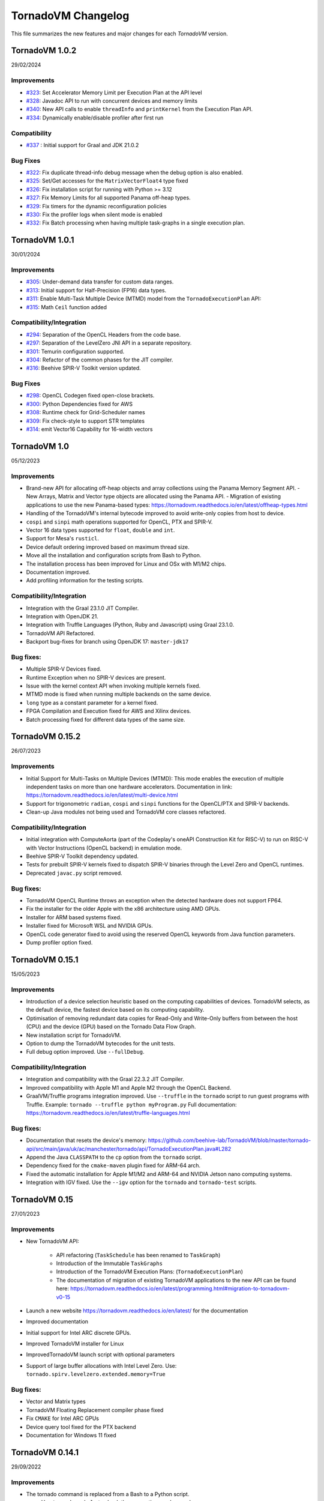 .. _changelog:

TornadoVM Changelog
===================

This file summarizes the new features and major changes for each *TornadoVM* version.

TornadoVM 1.0.2
----------------
29/02/2024

Improvements 
~~~~~~~~~~~~~~~~~~

- `#323 <https://github.com/beehive-lab/TornadoVM/pull/323>`_: Set Accelerator Memory Limit per Execution Plan at the API level
- `#328 <https://github.com/beehive-lab/TornadoVM/pull/328>`_: Javadoc API to run with concurrent devices and memory limits
- `#340 <https://github.com/beehive-lab/TornadoVM/pull/340>`_: New API calls to enable ``threadInfo`` and ``printKernel`` from the Execution Plan API. 
- `#334 <https://github.com/beehive-lab/TornadoVM/pull/334>`_: Dynamically enable/disable profiler after first run

Compatibility
~~~~~~~~~~~~~~~~~~

- `#337 <https://github.com/beehive-lab/TornadoVM/pull/337>`_ : Initial support for Graal and JDK 21.0.2

Bug Fixes
~~~~~~~~~~~~~~~~~~

- `#322 <https://github.com/beehive-lab/TornadoVM/pull/322>`_: Fix duplicate thread-info debug message when the debug option is also enabled. 
- `#325 <https://github.com/beehive-lab/TornadoVM/pull/325>`_: Set/Get accesses for the ``MatrixVectorFloat4`` type fixed
- `#326 <https://github.com/beehive-lab/TornadoVM/pull/326>`_: Fix installation script for running with Python >= 3.12
- `#327 <https://github.com/beehive-lab/TornadoVM/pull/327>`_: Fix Memory Limits for all supported Panama off-heap types.
- `#329 <https://github.com/beehive-lab/TornadoVM/pull/329>`_: Fix timers for the dynamic reconfiguration policies 
- `#330 <https://github.com/beehive-lab/TornadoVM/pull/330>`_: Fix the profiler logs when silent mode is enabled
- `#332 <https://github.com/beehive-lab/TornadoVM/pull/332>`_: Fix Batch processing when having multiple task-graphs in a single execution plan. 


TornadoVM 1.0.1
----------------
30/01/2024

Improvements
~~~~~~~~~~~~~~~~~~

- `#305 <https://github.com/beehive-lab/TornadoVM/pull/305>`_: Under-demand data transfer for custom data ranges.
- `#313 <https://github.com/beehive-lab/TornadoVM/pull/313>`_: Initial support for Half-Precision (FP16) data types.
- `#311 <https://github.com/beehive-lab/TornadoVM/pull/311>`_: Enable Multi-Task Multiple Device (MTMD) model from the ``TornadoExecutionPlan`` API:
- `#315 <https://github.com/beehive-lab/TornadoVM/pull/315>`_: Math ``Ceil`` function added


Compatibility/Integration
~~~~~~~~~~~~~~~~~~~~~~~~~~~

- `#294 <https://github.com/beehive-lab/TornadoVM/pull/294>`_: Separation of the OpenCL Headers from the code base.
- `#297 <https://github.com/beehive-lab/TornadoVM/pull/297>`_: Separation of the LevelZero JNI API in a separate repository.
- `#301 <https://github.com/beehive-lab/TornadoVM/pull/301>`_: Temurin configuration supported.
- `#304 <https://github.com/beehive-lab/TornadoVM/pull/304>`_: Refactor of the common phases for the JIT compiler.
- `#316 <https://github.com/beehive-lab/TornadoVM/pull/316>`_: Beehive SPIR-V Toolkit version updated.

Bug Fixes
~~~~~~~~~~~~~~~~~~

- `#298 <https://github.com/beehive-lab/TornadoVM/pull/298>`_: OpenCL Codegen fixed open-close brackets.
- `#300 <https://github.com/beehive-lab/TornadoVM/pull/300>`_: Python Dependencies fixed for AWS
- `#308 <https://github.com/beehive-lab/TornadoVM/pull/308>`_: Runtime check for Grid-Scheduler names
- `#309 <https://github.com/beehive-lab/TornadoVM/pull/309>`_: Fix check-style to support STR templates
- `#314 <https://github.com/beehive-lab/TornadoVM/pull/314>`_: emit Vector16 Capability for 16-width vectors


TornadoVM 1.0
----------------
05/12/2023

Improvements
~~~~~~~~~~~~~~~~~~

- Brand-new API for allocating off-heap objects and array collections using the Panama Memory Segment API.
  - New Arrays, Matrix and Vector type objects are allocated using the Panama API.
  - Migration of existing applications to use the new Panama-based types: https://tornadovm.readthedocs.io/en/latest/offheap-types.html
- Handling of the TornadoVM's internal bytecode improved to avoid write-only copies from host to device.
- ``cospi`` and ``sinpi`` math operations supported for OpenCL, PTX and SPIR-V.
- Vector 16 data types supported for ``float``, ``double`` and ``int``.
- Support for Mesa's ``rusticl``.
- Device default ordering improved based on maximum thread size.
- Move all the installation and configuration scripts from Bash to Python.
- The installation process has been improved for Linux and OSx with M1/M2 chips.
- Documentation improved.
- Add profiling information for the testing scripts.


Compatibility/Integration
~~~~~~~~~~~~~~~~~~~~~~~~~

- Integration with the Graal 23.1.0 JIT Compiler.
- Integration with OpenJDK 21.
- Integration with Truffle Languages (Python, Ruby and Javascript) using Graal 23.1.0.
- TornadoVM API Refactored.
- Backport bug-fixes for branch using OpenJDK 17: ``master-jdk17``


Bug fixes:
~~~~~~~~~~~~~~~~~

- Multiple SPIR-V Devices fixed.
- Runtime Exception when no SPIR-V devices are present.
- Issue with the kernel context API when invoking multiple kernels fixed.
- MTMD mode is fixed when running multiple backends on the same device.
- ``long`` type as a constant parameter for a kernel fixed.
- FPGA Compilation and Execution fixed for AWS and Xilinx devices.
- Batch processing fixed for different data types of the same size.



TornadoVM 0.15.2
----------------
26/07/2023

Improvements
~~~~~~~~~~~~~~~~~~

- Initial Support for Multi-Tasks on Multiple Devices (MTMD): This mode enables the execution of multiple independent tasks on more than one hardware accelerators. Documentation in link: https://tornadovm.readthedocs.io/en/latest/multi-device.html
- Support for trigonometric ``radian``, ``cospi`` and ``sinpi`` functions for the OpenCL/PTX and SPIR-V backends.
- Clean-up Java modules not being used and TornadoVM core classes refactored.


Compatibility/Integration
~~~~~~~~~~~~~~~~~~~~~~~~~

- Initial integration with ComputeAorta (part of the Codeplay's oneAPI Construction Kit for RISC-V) to run on RISC-V with Vector Instructions (OpenCL backend) in emulation mode.
- Beehive SPIR-V Toolkit dependency updated.
- Tests for prebuilt SPIR-V kernels fixed to dispatch SPIR-V binaries through the Level Zero and OpenCL runtimes.
- Deprecated ``javac.py`` script removed.


Bug fixes:
~~~~~~~~~~~~~~~~~

- TornadoVM OpenCL Runtime throws an exception when the detected hardware does not support FP64.
- Fix the installer for the older Apple with the x86 architecture using AMD GPUs.
- Installer for ARM based systems fixed.
- Installer fixed for Microsoft WSL and NVIDIA GPUs.
- OpenCL code generator fixed to avoid using the reserved OpenCL keywords from Java function parameters.
- Dump profiler option fixed.



TornadoVM 0.15.1
----------------
15/05/2023

Improvements
~~~~~~~~~~~~~~~~~~

- Introduction of a device selection heuristic based on the computing capabilities of devices. TornadoVM selects, as the default device, the fastest device based on its computing capability.
- Optimisation of removing redundant data copies for Read-Only and Write-Only buffers from between the host (CPU) and the device (GPU) based on the Tornado Data Flow Graph.
- New installation script for TornadoVM.
- Option to dump the TornadoVM bytecodes for the unit tests.
- Full debug option improved. Use ``--fullDebug``.


Compatibility/Integration
~~~~~~~~~~~~~~~~~~~~~

- Integration and compatibility with the Graal 22.3.2 JIT Compiler.
- Improved compatibility with Apple M1 and Apple M2 through the OpenCL Backend.
- GraalVM/Truffle programs integration improved. Use ``--truffle`` in the ``tornado`` script to run guest programs with Truffle.
  Example: ``tornado --truffle python myProgram.py``
  Full documentation: https://tornadovm.readthedocs.io/en/latest/truffle-languages.html

Bug fixes:
~~~~~~~~~~~~~~~~~

- Documentation that resets the device's memory: https://github.com/beehive-lab/TornadoVM/blob/master/tornado-api/src/main/java/uk/ac/manchester/tornado/api/TornadoExecutionPlan.java#L282
- Append the Java ``CLASSPATH`` to the ``cp`` option from the ``tornado`` script.
- Dependency fixed for the ``cmake-maven`` plugin fixed for ARM-64 arch.
- Fixed the automatic installation for Apple M1/M2 and ARM-64 and NVIDIA Jetson nano computing systems.
- Integration with IGV fixed. Use the  ``--igv`` option for the ``tornado`` and ``tornado-test`` scripts.



TornadoVM 0.15
----------------
27/01/2023

Improvements
~~~~~~~~~~~~~~~~~~

- New TornadoVM API:

   - API refactoring (``TaskSchedule`` has been renamed to ``TaskGraph``)

   - Introduction of the Immutable ``TaskGraphs``

   - Introduction of the TornadoVM Execution Plans: (``TornadoExecutionPlan``)

   - The documentation of migration of existing TornadoVM applications to the new API can be found here: https://tornadovm.readthedocs.io/en/latest/programming.html#migration-to-tornadovm-v0-15

- Launch a new website https://tornadovm.readthedocs.io/en/latest/ for the documentation
- Improved documentation
- Initial support for Intel ARC discrete GPUs.
- Improved TornadoVM installer for Linux
- ImprovedTornadoVM launch script with optional parameters
- Support of large buffer allocations with Intel Level Zero. Use: ``tornado.spirv.levelzero.extended.memory=True``


Bug fixes:
~~~~~~~~~~~~~~~~~

- Vector and Matrix types
- TornadoVM Floating Replacement compiler phase fixed
- Fix ``CMAKE`` for Intel ARC GPUs
- Device query tool fixed for the PTX backend
- Documentation for Windows 11 fixed


TornadoVM 0.14.1
----------------

29/09/2022

Improvements
~~~~~~~~~~~~~~~~~~~~~

-  The tornado command is replaced from a Bash to a Python script.

   -  Use ``tornado --help`` to check the new options and examples.

-  Support of native tests for the SPIR-V backend.
-  Improvement of the OpenCL and PTX tests of the internal APIs.

Compatibility/Integration
~~~~~~~~~~~~~~~~~~~~~

-  Integration and compatibility with the Graal 22.2.0 JIT Compiler.
-  Compatibility with JDK 18 and JDK 19.
-  Compatibility with Apple M1 Pro using the OpenCL backend.

Bug Fixes
~~~~~~~~~~~~~~~~~~~~~

-  CUDA PTX generated header fixed to target NVIDIA 30xx GPUs and CUDA
   11.7.
-  The signature of generated PTX kernels fixed for NVIDIA driver >= 510
   and 30XX GPUs when using the TornadoVM Kernel API.
-  Tests of virtual OpenCL devices fixed.
-  Thread deployment information for the OpenCL backend is fixed.
-  ``TornadoVMRuntimeCI`` moved to ``TornadoVMRutimeInterface``.

TornadoVM 0.14
--------------

15/06/2022

New Features
~~~~~~~~~~~~

-  New device memory management for addressing the memory allocation
   limitations of OpenCL and enabling pinned memory of device buffers.

   -  The execution of task-schedules will still automatically
      allocate/deallocate memory every time a task-schedule is executed,
      unless lock/unlock functions are invoked explicitly at the
      task-schedule level.
   -  One heap per device has been replaced with a device buffer per
      input variable.
   -  A new API call has been added for releasing memory:
      ``unlockObjectFromMemory``
   -  A new API call has been added for locking objects to the device:
      ``lockObjectInMemory`` This requires the user to release memory by
      invoking ``unlockObjectFromMemory`` at the task-schedule level.

-  Enhanced Live Task migration by supporting multi-backend execution
   (PTX <-> OpenCL <-> SPIR-V).

.. _compatibilityintegration-1:

Compatibility/Integration
~~~~~~~~~~~~~~~~~~~~~~~~~

-  Integration with the Graal 22.1.0 JIT Compiler
-  JDK 8 deprecated
-  Azul Zulu JDK supported
-  OpenCL 2.1 as a default target for the OpenCL Backend
-  Single Docker Image for Intel XPU platforms, including the SPIR-V
   backend (using the Intel Integrated Graphics), and OpenCL (using the
   Intel Integrated Graphics, Intel CPU and Intel FPGA in emulation
   mode). Image:
   https://github.com/beehive-lab/docker-tornado#intel-integrated-graphics

Improvements/Bug Fixes
~~~~~~~~~~~~~~~~~~~~~~

-  ``SIGNUM`` Math Function included for all three backends.
-  SPIR-V optimizer enabled by default (3x reduce in binary size).
-  Extended Memory Mode enabled for the SPIR-V Backend via Level Zero.
-  Phi instructions fixed for the SPIR-V Backend.
-  SPIR-V Vector Select instructions fixed.
-  Duplicated IDs for Non-Inlined SPIR-V Functions fixed.
-  Refactoring of the TornadoVM Math Library.
-  FPGA Configuration files fixed.
-  Bitwise operations for OpenCL fixed.
-  Code Generation Times and Backend information are included in the
   profiling info.


TornadoVM 0.13
--------------

21/03/2022

-  Integration with JDK 17 and Graal 21.3.0

   -  JDK 11 is the default version and the support for the JDK 8 has
      been deprecated

-  Support for extended intrinsics regarding math operations
-  Native functions are enabled by default
-  Support for 2D arrays for PTX and SPIR-V backends:

   -  https://github.com/beehive-lab/TornadoVM/commit/2ef32ca97941410672720f9dfa15f0151ae2a1a1

-  Integer Test Move operation supported:

   -  https://github.com/beehive-lab/TornadoVM/pull/177

-  Improvements in the SPIR-V Backend:

   -  Experimental SPIR-V optimizer. Binary size reduction of up to 3x

      -  https://github.com/beehive-lab/TornadoVM/commit/394ca94dcdc3cb58d15a17046e1d22c6389b55b7

   -  Fix malloc functions for Level-Zero
   -  Support for pre-built SPIR-V binary modules using the TornadoVM
      runtime for OpenCL
   -  Performance increase due to cached buffers on GPUs by default
   -  Disassembler option for SPIR-V binary modules. Use
      ``--printKernel``

-  Improved Installation:

   -  Full automatic installer script integrated

-  Documentation about the installation for Windows 11
-  Refactoring and several bug fixes

   -  https://github.com/beehive-lab/TornadoVM/commit/57694186b42ec28b16066fb549ab8fcf9bff9753
   -  Vector types fixed:

      -  https://github.com/beehive-lab/TornadoVM/pull/181/files
      -  https://github.com/beehive-lab/TornadoVM/commit/004d61d6d26945b45ebff66641b60f90f00486be

   -  Fix AtomicInteger get for OpenCL:

      -  https://github.com/beehive-lab/TornadoVM/pull/177

-  Dependencies for Math3 and Lang3 updated


TornadoVM 0.12
--------------

17/11/2021

-  New backend: initial support for SPIR-V and Intel Level Zero

   -  Level-Zero dispatcher for SPIR-V integrated
   -  SPIR-V Code generator framework for Java

-  Benchmarking framework improved to accommodate all three backends
-  Driver metrics, such as kernel time and data transfers included in
   the benchmarking framework
-  TornadoVM profiler improved:

   -  Command line options added: ``--enableProfiler <silent|console>``
      and ``--dumpProfiler <jsonFile>``
   -  Logging improve for debugging purposes. JIT Compiler, JNI calls
      and code generation

-  New math intrinsincs operations supported
-  Several bug fixes:

   -  Duplicated barriers removed. TornadoVM BARRIER bytecode fixed when
      running multi-context
   -  Copy in when having multiple reductions fixed
   -  TornadoVM profiler fixed for multiple context switching (device
      switching)

-  Pretty printer for device information


TornadoVM 0.11
--------------

29/09/2021

-  TornadoVM JIT Compiler upgrade to work with Graal 21.2.0 and JDK 8
   with JVMCI 21.2.0
-  Refactoring of the Kernel Parallel API for Heterogeneous Programming:

   -  Methods ``getLocalGroupSize(index)`` and ``getGlobalGroupSize``
      moved to public fields to keep consistency with the rest of the
      thread properties within the ``KernelContext`` class.

      -  Changeset:
         https://github.com/beehive-lab/TornadoVM/commit/e1ebd66035d0722ca90eb0121c55dbc744840a74

-  Compiler update to register the global number of threads:
   https://github.com/beehive-lab/TornadoVM/pull/133/files
-  Simplification of the TornadoVM events handler:
   https://github.com/beehive-lab/TornadoVM/pull/135/files
-  Renaming the Profiler API method from ``event.getExecutionTime`` to
   ``event.getElapsedTime``:
   https://github.com/beehive-lab/TornadoVM/pull/134
-  Deprecating ``OCLWriteNode`` and ``PTXWriteNode`` and fixing stores
   for bytes: https://github.com/beehive-lab/TornadoVM/pull/131
-  Refactoring of the FPGA IR extensions, from the high-tier to the
   low-tier of the JIT compiler

   -  Utilizing the FPGA Thread-Attributes compiler phase for the FPGA
      execution
   -  Using the ``GridScheduler`` object (if present) or use a default
      value (e.g., 64, 1, 1) for defining the FPGA OpenCL local
      workgroup

-  Several bugs fixed:

   -  Codegen for sequential kernels fixed
   -  Function parameters with non-inlined method calls fixed


TornadoVM 0.10
--------------

29/06/2021

-  TornadoVM JIT Compiler sync with Graal 21.1.0
-  Experimental support for OpenJDK 16
-  Tracing the TornadoVM thread distribution and device information with
   a new option ``--threadInfo`` instead of ``--debug``
-  Refactoring of the new API:

   -  ``TornadoVMExecutionContext`` renamed to ``KernelContext``
   -  ``GridTask`` renamed to ``GridScheduler``

-  AWS F1 AMI version upgraded to 1.10.0 and automated the generation of
   AFI image
-  Xilinx OpenCL backend expanded with:

   - a) Initial integration of Xilinx OpenCL attributes for loop
         pipelining in the TornadoVM compiler

   - b) Support for multiple compute units

-  Logging FPGA compilation option added to dump FPGA HLS compilation to
   a file
-  TornadoVM profiler enhanced for including data transfers for the
   stack-frame and kernel dispatch time
-  Initial support for 2D Arrays added
-  Several bug fixes and stability support for the OpenCL and PTX
   backends


TornadoVM 0.9
-------------

15/04/2021

-  Expanded API for expressing kernel parallelism within Java. It can
   work with the existing loop parallelism in TornadoVM.

   -  Direct access to thread-ids, OpenCL local memory (PTX shared
      memory), and barriers

   -  ``TornadoVMContext`` added:

      See
      https://github.com/beehive-lab/TornadoVM/blob/5bcd3d6dfa2506032322c32d72b7bbd750623a95/tornado-api/src/main/java/uk/ac/manchester/tornado/api/TornadoVMContext.java

   -  Code examples:

      -  https://github.com/beehive-lab/TornadoVM/tree/master/examples/src/main/java/uk/ac/manchester/tornado/examples/tornadovmcontext

   -  Documentation:

      -  https://github.com/beehive-lab/TornadoVM/blob/master/assembly/src/docs/21_TORNADOVM_CONTEXT.md

-  Profiler integrated with Chrome debug:

   -  Use flags:
      ``-Dtornado.chrome.event.tracer.enabled=True -Dtornado.chrome.event.tracer.filename=userFile.json``
   -  See https://github.com/beehive-lab/TornadoVM/pull/41

-  Added support for Windows 10:

   -  See
      https://github.com/beehive-lab/TornadoVM/blob/develop/assembly/src/docs/20_INSTALL_WINDOWS_WITH_GRAALVM.md

-  TornadoVM running with Windows JDK 11 supported (Linux & Windows)
-  Xilinx FPGAs workflow supported for Vitis 2020.2
-  Pre-compiled tasks for Xilinx/Intel FPGAs fixed
-  Slambench fixed when compiling for PTX and OpenCL backends
-  Several bug fixes for the runtime, JIT compiler and data management.

--------------

TornadoVM 0.8
-------------

19/11/2020

-  Added PTX backend for NVIDIA GPUs

   -  Build TornadoVM using ``make BACKEND=ptx,opencl`` to obtain the
      two supported backends.

-  TornadoVM JIT Compiler aligned with Graal 20.2.0
-  Support for other JDKs:

   -  Red Hat Mandrel 11.0.9
   -  Amazon Coretto 11.0.9
   -  GraalVM LabsJDK 11.0.8
   -  OpenJDK 11.0.8
   -  OpenJDK 12.0.2
   -  OpenJDK 13.0.2
   -  OpenJDK 14.0.2

-  Support for hybrid (CPU-GPU) parallel reductions
-  New API for generic kernel dispatch. It introduces the concept of
   ``WorkerGrid`` and ``GridTask``

   -  A ``WorkerGrid`` is an object that stores how threads are
      organized on an OpenCL device:
      ``java       WorkerGrid1D worker1D = new WorkerGrid1D(4096);``
   -  A ``GridTask`` is a map that relates a task-name with a
      worker-grid.
      ``java       GridTask gridTask = new GridTask();       gridTask.set("s0.t0", worker1D);``
   -  A TornadoVM Task-Schedule can be executed using a ``GridTask``:
      ``java     ts.execute(gridTask);``
   -  More info:
      `link <https://github.com/beehive-lab/TornadoVM/commit/6191720fd947d3102e784dade9e576ed8af11068>`__

-  TornadoVM profiler improved

   -  Profiler metrics added
   -  Code features per task-graph

-  Lazy device initialisation moved to early initialisation of PTX and
   OpenCL devices
-  Initial support for Atomics (OpenCL backend)

   -  `Link to
      examples <https://github.com/beehive-lab/TornadoVM/blob/master/unittests/src/main/java/uk/ac/manchester/tornado/unittests/atomics/TestAtomics.java>`__

-  Task Schedules with 11-14 parameters supported
-  Documentation improved
-  Bug fixes for code generation, numeric promotion, basic block
   traversal, Xilinx FPGA compilation.

--------------

TornadoVM 0.7
-------------

22/06/2020

-  Support for ARM Mali GPUs.
-  Support parallel reductions on FPGAs
-  Agnostic FPGA vendor compilation via configuration files (Intel & Xilinx)
-  Support for AWS on Xilinx FPGAs
-  Recompilation for different input data sizes supported
-  New TornadoVM API calls:

   a) Update references for re-compilation:
      ``taskSchedule.updateReferences(oldRef, newRef);``
   b) Use the default OpenCL scheduler:
      ``taskSchedule.useDefaultThreadScheduler(true);``

-  Use of JMH for benchmarking
-  Support for Fused Multiply-Add (FMA) instructions
-  Easy-selection of different devices for unit-tests
   ``tornado-test.py -V --debug -J"-Dtornado.unittests.device=0:1"``
-  Bailout mechanism improved from parallel to sequential
-  Improve thread scheduling
-  Support for private memory allocation
-  Assertion mode included
-  Documentation improved
-  Several bug fixes


TornadoVM 0.6
-------------

21/02/2020

-  TornadoVM compatible with GraalVM 19.3.0 using JDK 8 and JDK 11
-  TornadoVM compiler update for using Graal 19.3.0 compiler API
-  Support for dynamic languages on top of Truffle

   -  `examples <https://github.com/beehive-lab/TornadoVM/tree/master/examples/src/main/java/uk/ac/manchester/tornado/examples/polyglot>`__

-  Support for multiple tasks per task-schedule on FPGAs (Intel and
   Xilinx)
-  Support for OSX Mojave and Catalina
-  Task-schedule name handling for FPGAs improved
-  Exception handling improved
-  Reductions for ``long`` type supported
-  Bug fixes for ternary conditions, reductions and code generator
-  Documentation improved


TornadoVM 0.5
-------------

16/12/2019

-  Initial support for Xilinx FPGAs
-  TornadoVM API classes are now ``Serializable``
-  Initial support for local memory for reductions
-  JVMCI built with local annotation patch removed. Now TornadoVM
   requires unmodified JDK8 with JVMCI support
-  Support of multiple reductions within the same ``task-schedules``
-  Emulation mode on Intel FPGAs is fixed
-  Fix reductions on Intel Integrated Graphics
-  TornadoVM driver OpenCL initialization and OpenCL code cache improved
-  Refactoring of the FPGA execution modes (full JIT and emulation modes
   improved).


TornadoVM 0.4
-------------

14/10/2019

-  Profiler supported

   -  Use ``-Dtornado.profiler=True`` to enable profiler
   -  Use ``-Dtornado.profiler=True -Dtornado.profiler.save=True`` to
      dump the profiler logs

-  Feature extraction added

   -  Use ``-Dtornado.feature.extraction=True`` to enable code
      extraction features

-  Mac OSx support
-  Automatic reductions composition (map-reduce) within the same
   task-schedule
-  Bug related to a memory leak when running on GPUs solved
-  Bug fixes and stability improvements



TornadoVM 0.3
-------------

22/07/2019

-  New Matrix 2D and Matrix 3D classes with type specializations.
-  New API-call ``TaskSchedule#batch`` for batch processing. It allows
   programmers to run with more data than the maximum capacity of the
   accelerator by creating batches of executions.
-  FPGA full automatic compilation pipeline.
-  FPGA options simplified:

   -  ``-Dtornado.precompiled.binary=<binary>`` for loading the
      bitstream.
   -  ``-Dtornado.opencl.userelative=True`` for using relative
      addresses.
   -  ``-Dtornado.opencl.codecache.loadbin=True`` *removed*.

-  Reductions support enhanced and fully automated on GPUs and CPUs.
-  Initial support for reductions on FPGAs.
-  Initial API for profiling tasks integrated.


TornadoVM 0.2
-------------

25/02/2019

-  Rename to TornadoVM
-  Device selection for better performance (CPU, multi-core, GPU, FPGA)
   via an API for Dynamic Reconfiguration

   -  Added methods ``executeWithProfiler`` and
      ``executeWithProfilerSequential`` with an input policy.
   -  Policies: ``Policy.PERFORMANCE``, ``Policy.END_2_END``, and
      ``Policy.LATENCY`` implemented.

-  Basic heuristic for predicting the highest performing target device
   with Dynamic Reconfiguration
-  Initial FPGA integration for Altera FPGAs:

   -  Full JIT compilation mode
   -  Ahead of time compilation mode
   -  Emulation/debug mode

-  FPGA JIT compiler specializations
-  Added support for Java reductions:

   -  Compiler specializations for CPU and GPU reductions

-  Performance and stability fixes


Tornado 0.1.0
-------------

07/09/2018

-  Initial Implementation of the Tornado compiler
-  Initial GPU/CPU code generation for OpenCL
-  Initial support in the runtime to execute OpenCL programs generated
   by the Tornado JIT compiler
-  Initial Tornado-API release (``@Parallel`` Java annotation and ``TaskSchedule`` API)
-  Multi-GPU enabled through multiple tasks-schedules
